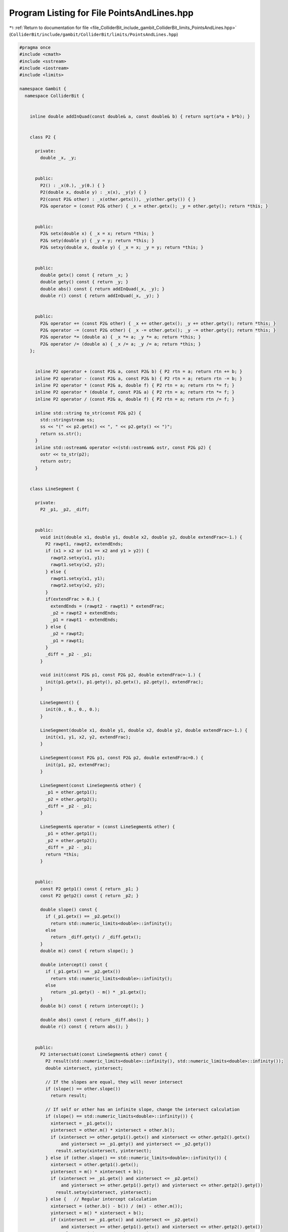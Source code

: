 
.. _program_listing_file_ColliderBit_include_gambit_ColliderBit_limits_PointsAndLines.hpp:

Program Listing for File PointsAndLines.hpp
===========================================

|exhale_lsh| :ref:`Return to documentation for file <file_ColliderBit_include_gambit_ColliderBit_limits_PointsAndLines.hpp>` (``ColliderBit/include/gambit/ColliderBit/limits/PointsAndLines.hpp``)

.. |exhale_lsh| unicode:: U+021B0 .. UPWARDS ARROW WITH TIP LEFTWARDS

.. code-block:: cpp

   #pragma once
   #include <cmath>
   #include <sstream>
   #include <iostream>
   #include <limits>
   
   namespace Gambit {
     namespace ColliderBit {
   
   
       inline double addInQuad(const double& a, const double& b) { return sqrt(a*a + b*b); }
   
   
       class P2 {
   
         private:
           double _x, _y;
   
   
         public:
           P2() : _x(0.), _y(0.) { }
           P2(double x, double y) : _x(x), _y(y) { }
           P2(const P2& other) : _x(other.getx()), _y(other.gety()) { }
           P2& operator = (const P2& other) { _x = other.getx(); _y = other.gety(); return *this; }
   
   
         public:
           P2& setx(double x) { _x = x; return *this; }
           P2& sety(double y) { _y = y; return *this; }
           P2& setxy(double x, double y) { _x = x; _y = y; return *this; }
   
   
         public:
           double getx() const { return _x; }
           double gety() const { return _y; }
           double abs() const { return addInQuad(_x, _y); }
           double r() const { return addInQuad(_x, _y); }
   
   
         public:
           P2& operator += (const P2& other) { _x += other.getx(); _y += other.gety(); return *this; }
           P2& operator -= (const P2& other) { _x -= other.getx(); _y -= other.gety(); return *this; }
           P2& operator *= (double a) { _x *= a; _y *= a; return *this; }
           P2& operator /= (double a) { _x /= a; _y /= a; return *this; }
       };
   
   
         inline P2 operator + (const P2& a, const P2& b) { P2 rtn = a; return rtn += b; }
         inline P2 operator - (const P2& a, const P2& b) { P2 rtn = a; return rtn -= b; }
         inline P2 operator * (const P2& a, double f) { P2 rtn = a; return rtn *= f; }
         inline P2 operator * (double f, const P2& a) { P2 rtn = a; return rtn *= f; }
         inline P2 operator / (const P2& a, double f) { P2 rtn = a; return rtn /= f; }
   
         inline std::string to_str(const P2& p2) {
           std::stringstream ss;
           ss << "(" << p2.getx() << ", " << p2.gety() << ")";
           return ss.str();
         }
         inline std::ostream& operator <<(std::ostream& ostr, const P2& p2) {
           ostr << to_str(p2);
           return ostr;
         }
   
   
       class LineSegment {
   
         private:
           P2 _p1, _p2, _diff;
   
   
         public:
           void init(double x1, double y1, double x2, double y2, double extendFrac=-1.) {
             P2 rawpt1, rawpt2, extendEnds;
             if (x1 > x2 or (x1 == x2 and y1 > y2)) {
               rawpt2.setxy(x1, y1);
               rawpt1.setxy(x2, y2);
             } else {
               rawpt1.setxy(x1, y1);
               rawpt2.setxy(x2, y2);
             }
             if(extendFrac > 0.) {
               extendEnds = (rawpt2 - rawpt1) * extendFrac;
               _p2 = rawpt2 + extendEnds;
               _p1 = rawpt1 - extendEnds;
             } else {
               _p2 = rawpt2;
               _p1 = rawpt1;
             }
             _diff = _p2 - _p1;
           }
   
           void init(const P2& p1, const P2& p2, double extendFrac=-1.) {
             init(p1.getx(), p1.gety(), p2.getx(), p2.gety(), extendFrac);
           }
   
           LineSegment() {
             init(0., 0., 0., 0.);
           }
   
           LineSegment(double x1, double y1, double x2, double y2, double extendFrac=-1.) {
             init(x1, y1, x2, y2, extendFrac);
           }
   
           LineSegment(const P2& p1, const P2& p2, double extendFrac=0.) {
             init(p1, p2, extendFrac);
           }
   
           LineSegment(const LineSegment& other) {
             _p1 = other.getp1();
             _p2 = other.getp2();
             _diff = _p2 - _p1;
           }
   
           LineSegment& operator = (const LineSegment& other) {
             _p1 = other.getp1();
             _p2 = other.getp2();
             _diff = _p2 - _p1;
             return *this;
           }
   
   
         public:
           const P2 getp1() const { return _p1; }
           const P2 getp2() const { return _p2; }
   
           double slope() const {
             if (_p1.getx() == _p2.getx())
               return std::numeric_limits<double>::infinity();
             else
               return _diff.gety() / _diff.getx();
           }
           double m() const { return slope(); }
   
           double intercept() const {
             if (_p1.getx() == _p2.getx())
               return std::numeric_limits<double>::infinity();
             else
               return _p1.gety() - m() * _p1.getx();
           }
           double b() const { return intercept(); }
   
           double abs() const { return _diff.abs(); }
           double r() const { return abs(); }
   
   
         public:
           P2 intersectsAt(const LineSegment& other) const {
             P2 result(std::numeric_limits<double>::infinity(), std::numeric_limits<double>::infinity());
             double xintersect, yintersect;
   
             // If the slopes are equal, they will never intersect
             if (slope() == other.slope())
               return result;
   
             // If self or other has an infinite slope, change the intersect calculation
             if (slope() == std::numeric_limits<double>::infinity()) {
               xintersect = _p1.getx();
               yintersect = other.m() * xintersect + other.b();
               if (xintersect >= other.getp1().getx() and xintersect <= other.getp2().getx()
                   and yintersect >= _p1.gety() and yintersect <= _p2.gety())
                 result.setxy(xintersect, yintersect);
             } else if (other.slope() == std::numeric_limits<double>::infinity()) {
               xintersect = other.getp1().getx();
               yintersect = m() * xintersect + b();
               if (xintersect >= _p1.getx() and xintersect <= _p2.getx()
                   and yintersect >= other.getp1().gety() and yintersect <= other.getp2().gety())
                 result.setxy(xintersect, yintersect);
             } else {   // Regular intercept calculation
               xintersect = (other.b() - b()) / (m() - other.m());
               yintersect = m() * xintersect + b();
               if (xintersect >= _p1.getx() and xintersect <= _p2.getx()
                   and xintersect >= other.getp1().getx() and xintersect <= other.getp2().getx())
                 result.setxy(xintersect, yintersect);
             }
             return result;
           }
       };
   
   
         inline std::string to_str(const LineSegment& lineseg) {
           std::stringstream ss;
           ss << to_str(lineseg.getp1()) << " -> " << to_str(lineseg.getp2());
           return ss.str();
         }
         inline std::ostream& operator <<(std::ostream& ostr, const LineSegment& lineseg) {
           ostr << to_str(lineseg);
           return ostr;
         }
   
     }
   }

